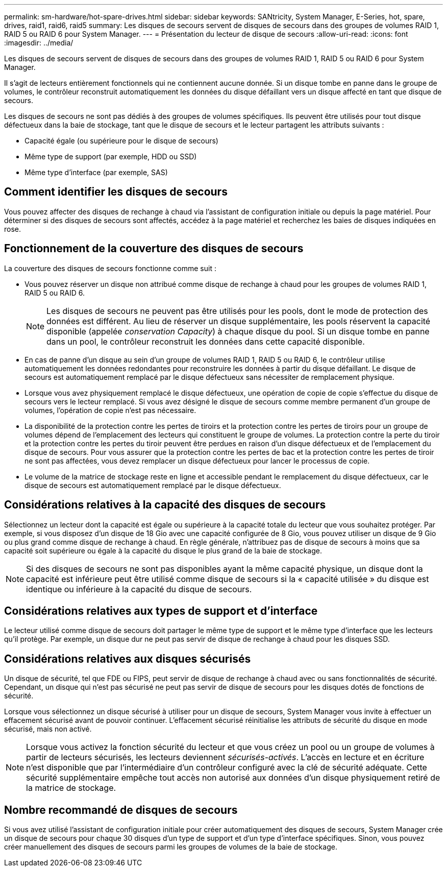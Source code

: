 ---
permalink: sm-hardware/hot-spare-drives.html 
sidebar: sidebar 
keywords: SANtricity, System Manager, E-Series, hot, spare, drives, raid1, raid6, raid5 
summary: Les disques de secours servent de disques de secours dans des groupes de volumes RAID 1, RAID 5 ou RAID 6 pour System Manager.  
---
= Présentation du lecteur de disque de secours
:allow-uri-read: 
:icons: font
:imagesdir: ../media/


[role="lead"]
Les disques de secours servent de disques de secours dans des groupes de volumes RAID 1, RAID 5 ou RAID 6 pour System Manager.

Il s'agit de lecteurs entièrement fonctionnels qui ne contiennent aucune donnée. Si un disque tombe en panne dans le groupe de volumes, le contrôleur reconstruit automatiquement les données du disque défaillant vers un disque affecté en tant que disque de secours.

Les disques de secours ne sont pas dédiés à des groupes de volumes spécifiques. Ils peuvent être utilisés pour tout disque défectueux dans la baie de stockage, tant que le disque de secours et le lecteur partagent les attributs suivants :

* Capacité égale (ou supérieure pour le disque de secours)
* Même type de support (par exemple, HDD ou SSD)
* Même type d'interface (par exemple, SAS)




== Comment identifier les disques de secours

Vous pouvez affecter des disques de rechange à chaud via l'assistant de configuration initiale ou depuis la page matériel. Pour déterminer si des disques de secours sont affectés, accédez à la page matériel et recherchez les baies de disques indiquées en rose.



== Fonctionnement de la couverture des disques de secours

La couverture des disques de secours fonctionne comme suit :

* Vous pouvez réserver un disque non attribué comme disque de rechange à chaud pour les groupes de volumes RAID 1, RAID 5 ou RAID 6.
+
[NOTE]
====
Les disques de secours ne peuvent pas être utilisés pour les pools, dont le mode de protection des données est différent. Au lieu de réserver un disque supplémentaire, les pools réservent la capacité disponible (appelée _conservation Capacity_) à chaque disque du pool. Si un disque tombe en panne dans un pool, le contrôleur reconstruit les données dans cette capacité disponible.

====
* En cas de panne d'un disque au sein d'un groupe de volumes RAID 1, RAID 5 ou RAID 6, le contrôleur utilise automatiquement les données redondantes pour reconstruire les données à partir du disque défaillant. Le disque de secours est automatiquement remplacé par le disque défectueux sans nécessiter de remplacement physique.
* Lorsque vous avez physiquement remplacé le disque défectueux, une opération de copie de copie s'effectue du disque de secours vers le lecteur remplacé. Si vous avez désigné le disque de secours comme membre permanent d'un groupe de volumes, l'opération de copie n'est pas nécessaire.
* La disponibilité de la protection contre les pertes de tiroirs et la protection contre les pertes de tiroirs pour un groupe de volumes dépend de l'emplacement des lecteurs qui constituent le groupe de volumes. La protection contre la perte du tiroir et la protection contre les pertes du tiroir peuvent être perdues en raison d'un disque défectueux et de l'emplacement du disque de secours. Pour vous assurer que la protection contre les pertes de bac et la protection contre les pertes de tiroir ne sont pas affectées, vous devez remplacer un disque défectueux pour lancer le processus de copie.
* Le volume de la matrice de stockage reste en ligne et accessible pendant le remplacement du disque défectueux, car le disque de secours est automatiquement remplacé par le disque défectueux.




== Considérations relatives à la capacité des disques de secours

Sélectionnez un lecteur dont la capacité est égale ou supérieure à la capacité totale du lecteur que vous souhaitez protéger. Par exemple, si vous disposez d'un disque de 18 Gio avec une capacité configurée de 8 Gio, vous pouvez utiliser un disque de 9 Gio ou plus grand comme disque de rechange à chaud. En règle générale, n'attribuez pas de disque de secours à moins que sa capacité soit supérieure ou égale à la capacité du disque le plus grand de la baie de stockage.

[NOTE]
====
Si des disques de secours ne sont pas disponibles ayant la même capacité physique, un disque dont la capacité est inférieure peut être utilisé comme disque de secours si la « capacité utilisée » du disque est identique ou inférieure à la capacité du disque de secours.

====


== Considérations relatives aux types de support et d'interface

Le lecteur utilisé comme disque de secours doit partager le même type de support et le même type d'interface que les lecteurs qu'il protège. Par exemple, un disque dur ne peut pas servir de disque de rechange à chaud pour les disques SSD.



== Considérations relatives aux disques sécurisés

Un disque de sécurité, tel que FDE ou FIPS, peut servir de disque de rechange à chaud avec ou sans fonctionnalités de sécurité. Cependant, un disque qui n'est pas sécurisé ne peut pas servir de disque de secours pour les disques dotés de fonctions de sécurité.

Lorsque vous sélectionnez un disque sécurisé à utiliser pour un disque de secours, System Manager vous invite à effectuer un effacement sécurisé avant de pouvoir continuer. L'effacement sécurisé réinitialise les attributs de sécurité du disque en mode sécurisé, mais non activé.

[NOTE]
====
Lorsque vous activez la fonction sécurité du lecteur et que vous créez un pool ou un groupe de volumes à partir de lecteurs sécurisés, les lecteurs deviennent _sécurisés-activés_. L'accès en lecture et en écriture n'est disponible que par l'intermédiaire d'un contrôleur configuré avec la clé de sécurité adéquate. Cette sécurité supplémentaire empêche tout accès non autorisé aux données d'un disque physiquement retiré de la matrice de stockage.

====


== Nombre recommandé de disques de secours

Si vous avez utilisé l'assistant de configuration initiale pour créer automatiquement des disques de secours, System Manager crée un disque de secours pour chaque 30 disques d'un type de support et d'un type d'interface spécifiques. Sinon, vous pouvez créer manuellement des disques de secours parmi les groupes de volumes de la baie de stockage.
